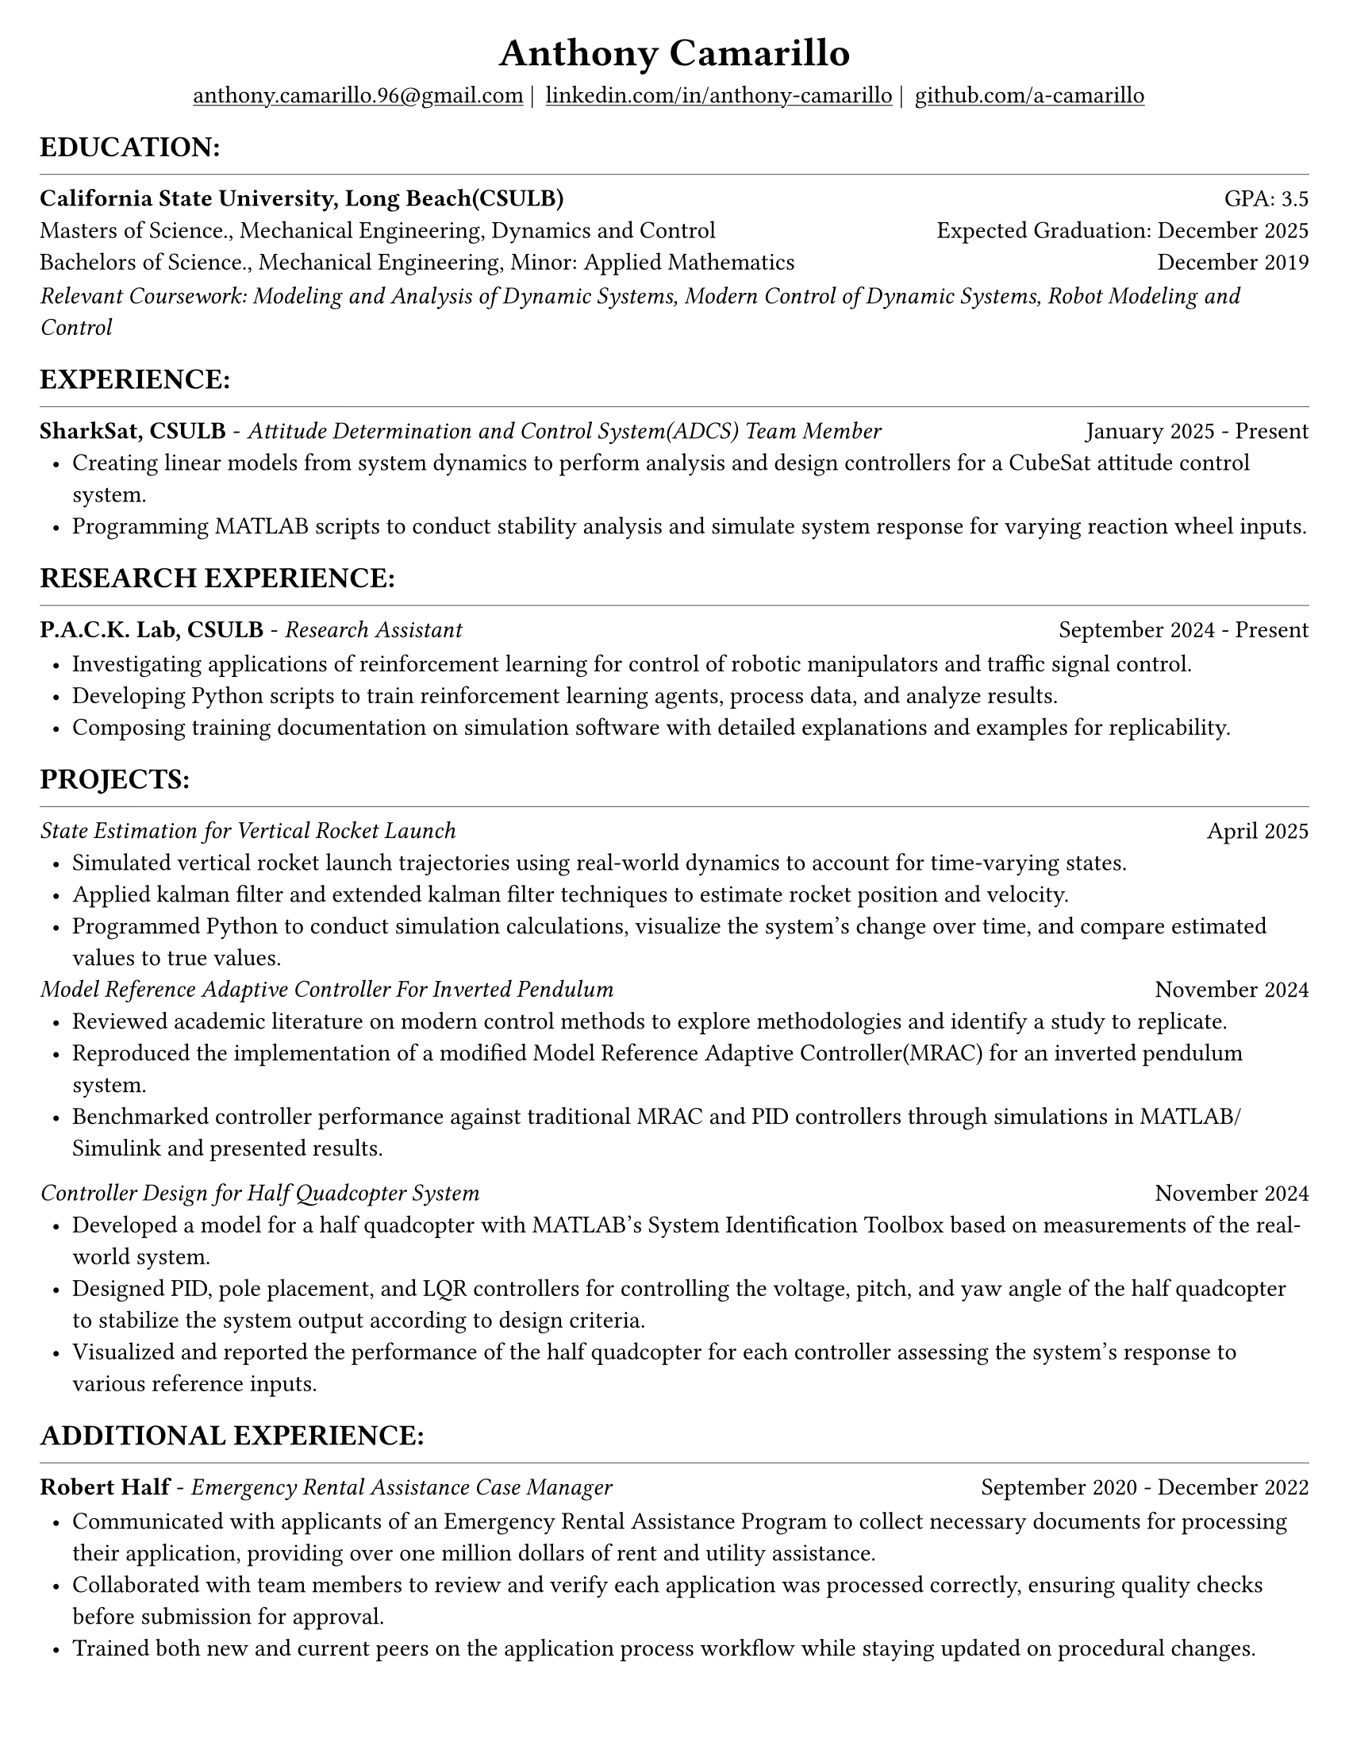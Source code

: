 #set page(width: 8.5in, height: 11in, margin: 0.25in)
#set text(size: 11pt, font:"Times New Roman")
#show link: underline
#let align-date(date) = {
  set align(right)
  [#date]
}

#let headerline = [
  #block(
    spacing: 0.25em,
    [
      #line(length: 100%, stroke: 0.25pt)
    ]
  )
]

#show heading.where(
  level: 1
): it => align(
  center,
  text(
    size: 18pt,
    it.body
  ),
)
  
#show heading.where(
  level: 2
): it =>[
#text(
  weight: "bold",
  upper(it.body + [:])
)
]
#show heading.where(
  level: 3
): it => text(
  weight: "bold",
  it.body
)

= Anthony Camarillo
#align(center, [
  #block(
    above: 0.65em,
    [#grid(
      columns: (auto, auto, auto, auto),
      gutter: 5pt,
      align(center)[
        #link("mailto:anthony.camarillo.96@gmail.com") |
      ],
      align(center)[
        #link("linkedin.com/in/anthony-camarillo") |
      ],
      align(center)[
        #link("github.com/a-camarillo")
      ],
      /* align(center)[
        #link("a-camarillo.dev")
      ], */
    )]
)])

== education
#headerline
#block(
  above: 0.65em,
  below: 0.65em,
  grid(columns: (1fr, .5fr),
       align: (left, right),
      [*California State University, Long Beach(CSULB)*],
      [GPA: 3.5]))
#grid(columns: (1fr, .5fr),
      align: (left, right),
      rows: 3,
      row-gutter: 0.65em,
      [Masters of Science., Mechanical Engineering, Dynamics and Control/*Dynamics, Vibrations, Control, Robotics*/],
      [Expected Graduation: December 2025],
      [Bachelors of Science., Mechanical Engineering, Minor: Applied Mathematics],
      [December 2019],
)
#block(above: 0.1em, 
[_Relevant Coursework: /*Advanced Mechanics of Materials, */Modeling and Analysis of Dynamic Systems, 
  Modern Control of Dynamic Systems, 
  Robot Modeling and Control_])

/* This part can be moved around as it applies to the job */
== experience
#headerline
#block(
  above: 0.65em,
  grid(
    columns: (1fr, .25fr),
    align: (left, right),
    [*SharkSat, CSULB* - _Attitude Determination and Control System(ADCS) Team Member_],
    [January 2025 - Present]
  )
)

#block(above: 0.65em,
  [
  #list(
    marker: [•],
    indent: 0.5em,
    [Creating linear models from system dynamics to perform analysis and design 
    controllers for a CubeSat attitude control system.
    ],
    [Programming MATLAB scripts to conduct stability analysis and simulate
    system response for varying reaction wheel inputs.],
    /*[],*/
  )]
)

== research experience
#headerline
#block(
  above: 0.65em,
  grid(
    columns: (1fr, .5fr),
    align: (left, right),
    [*P.A.C.K. Lab, CSULB* - _Research Assistant_],
    [September 2024 - Present]
    )
)

#block(above: 0.75em, 
  [
  #list(
    marker: [•],
    indent: 0.5em,
    [Investigating applications of reinforcement learning for control of
    robotic manipulators and traffic signal control.],
    [Developing Python scripts to train reinforcement learning agents,
    process data, and analyze results.],
    [Composing training documentation on simulation software with detailed
     explanations and examples for replicability.],
  )]
)

== projects
#headerline
#block(
  above: 0.65em,
  grid(
    columns: (1fr, .25fr),
    align: (left, right),
    [_State Estimation for Vertical Rocket Launch_],
    [April 2025]
  )
)

#block(above: 0.65em,
  [
  #list(
    marker: [•],
    indent: 0.5em,
    [Simulated vertical rocket launch trajectories using real-world dynamics
    to account for time-varying states.],
    [Applied kalman filter and extended kalman filter techniques to estimate
    rocket position and velocity.],
    [Programmed Python to conduct simulation calculations, visualize the system's
    change over time, and compare estimated values to true values.],
  )]
)

#block(
  above: 0.65em,
  grid(
    columns: (1fr, .25fr),
    align: (left, right),
    [_Model Reference Adaptive Controller For Inverted Pendulum_],
    [November 2024]
  )
)

#block(above: 0.65em,
  [
  #list(
    marker: [•],
    indent: 0.5em,
    [Reviewed academic literature on modern control methods to explore
    methodologies and identify a study to replicate.],
    [Reproduced the implementation of a modified Model Reference Adaptive Controller(MRAC) for an inverted
    pendulum system.],
    [Benchmarked controller performance against traditional MRAC and PID 
    controllers through simulations in MATLAB/Simulink and presented results.]
  )]
)

#grid(
  columns: (1fr, .5fr),
  align: (left, right),
  [_Controller Design for Half Quadcopter System_],
  [November 2024]
)

#block(above: 0.65em,
  [
  #list(
    marker: [•],
    indent: 0.5em,
    [Developed a model for a half quadcopter with MATLAB's System
    Identification Toolbox based on measurements of the real-world
    system.],
    [Designed PID, pole placement, and LQR controllers for controlling the voltage,
    pitch, and yaw angle of the half quadcopter to stabilize the system output
    according to design criteria.],
    [Visualized and reported the performance of the half quadcopter for each controller 
    assessing the system's response to various reference inputs.],
  )]
)

== additional experience
#headerline
#block(
  above: 0.65em,
  grid(
    columns: (1fr, .5fr),
    align: (left, right),
    [*Robert Half* - _Emergency Rental Assistance Case Manager_],
    [September 2020 - December 2022]
  )
)

#block(
  above: 0.75em,
  [#list(
    marker: [•],
    indent: 0.5em,
  [Communicated with applicants of an Emergency Rental Assistance Program to
  collect necessary documents for processing their application, providing over one million dollars
  of rent and utility assistance.],
  [Collaborated with team members to review and verify each application was processed
  correctly, ensuring quality checks before submission for approval.],
  [Trained both new and current peers on the application process workflow while
  staying updated on procedural changes.]
  )
])

== skills
#headerline
#block(
  above: 0.65em,
  [
  #grid(
    columns:(1fr, .75fr),
    align: (left, start),
    [*Programming:* C++, MATLAB, Python, SQL, Git \
    *Software:* AutoCAD, Fusion360, SolidWorks, MS Excel],
    [*Simulation:* MuJoCo, Simulink \
    *Hardware:* Arduino, ESP32]
  )]
)
